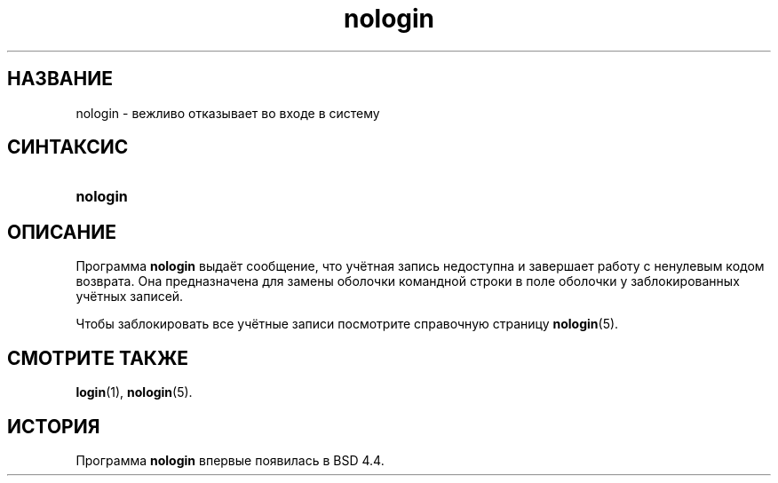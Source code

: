 '\" t
.\"     Title: nologin
.\"    Author: [FIXME: author] [see http://docbook.sf.net/el/author]
.\" Generator: DocBook XSL Stylesheets v1.75.2 <http://docbook.sf.net/>
.\"      Date: 02/12/2012
.\"    Manual: Команды управления системой
.\"    Source: shadow-utils 4.1.5
.\"  Language: Russian
.\"
.TH "nologin" "8" "02/12/2012" "shadow\-utils 4\&.1\&.5" "Команды управления системой"
.\" -----------------------------------------------------------------
.\" * set default formatting
.\" -----------------------------------------------------------------
.\" disable hyphenation
.nh
.\" disable justification (adjust text to left margin only)
.ad l
.\" -----------------------------------------------------------------
.\" * MAIN CONTENT STARTS HERE *
.\" -----------------------------------------------------------------
.SH "НАЗВАНИЕ"
nologin \- вежливо отказывает во входе в систему
.SH "СИНТАКСИС"
.HP \w'\fBnologin\fR\ 'u
\fBnologin\fR
.SH "ОПИСАНИЕ"
.PP
Программа
\fBnologin\fR
выдаёт сообщение, что учётная запись недоступна и завершает работу с ненулевым кодом возврата\&. Она предназначена для замены оболочки командной строки в поле оболочки у заблокированных учётных записей\&.
.PP
Чтобы заблокировать все учётные записи посмотрите справочную страницу
\fBnologin\fR(5)\&.
.SH "СМОТРИТЕ ТАКЖЕ"
.PP
\fBlogin\fR(1),
\fBnologin\fR(5)\&.
.SH "ИСТОРИЯ"
.PP
Программа
\fBnologin\fR
впервые появилась в BSD 4\&.4\&.
